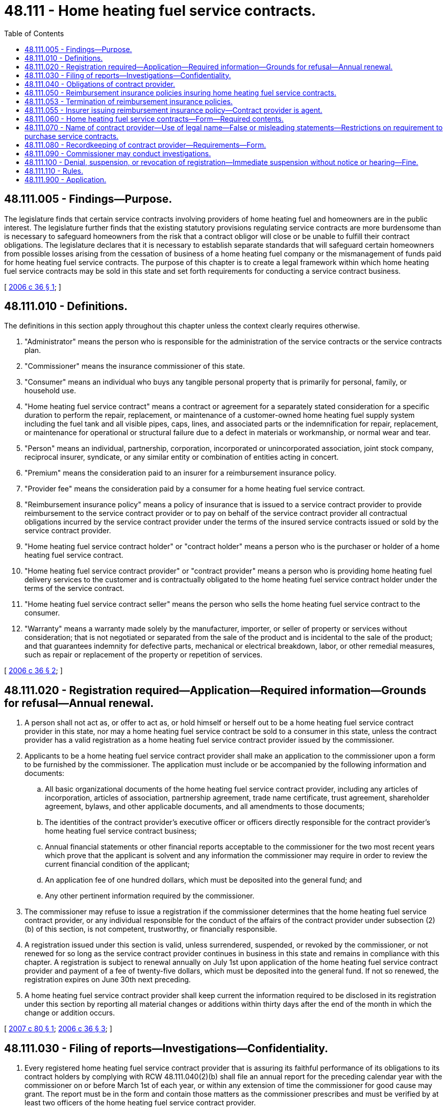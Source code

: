 = 48.111 - Home heating fuel service contracts.
:toc:

== 48.111.005 - Findings—Purpose.
The legislature finds that certain service contracts involving providers of home heating fuel and homeowners are in the public interest. The legislature further finds that the existing statutory provisions regulating service contracts are more burdensome than is necessary to safeguard homeowners from the risk that a contract obligor will close or be unable to fulfill their contract obligations. The legislature declares that it is necessary to establish separate standards that will safeguard certain homeowners from possible losses arising from the cessation of business of a home heating fuel company or the mismanagement of funds paid for home heating fuel service contracts. The purpose of this chapter is to create a legal framework within which home heating fuel service contracts may be sold in this state and set forth requirements for conducting a service contract business.

[ http://lawfilesext.leg.wa.gov/biennium/2005-06/Pdf/Bills/Session%20Laws/House/2776-S.SL.pdf?cite=2006%20c%2036%20§%201[2006 c 36 § 1]; ]

== 48.111.010 - Definitions.
The definitions in this section apply throughout this chapter unless the context clearly requires otherwise.

. "Administrator" means the person who is responsible for the administration of the service contracts or the service contracts plan.

. "Commissioner" means the insurance commissioner of this state.

. "Consumer" means an individual who buys any tangible personal property that is primarily for personal, family, or household use.

. "Home heating fuel service contract" means a contract or agreement for a separately stated consideration for a specific duration to perform the repair, replacement, or maintenance of a customer-owned home heating fuel supply system including the fuel tank and all visible pipes, caps, lines, and associated parts or the indemnification for repair, replacement, or maintenance for operational or structural failure due to a defect in materials or workmanship, or normal wear and tear.

. "Person" means an individual, partnership, corporation, incorporated or unincorporated association, joint stock company, reciprocal insurer, syndicate, or any similar entity or combination of entities acting in concert.

. "Premium" means the consideration paid to an insurer for a reimbursement insurance policy.

. "Provider fee" means the consideration paid by a consumer for a home heating fuel service contract.

. "Reimbursement insurance policy" means a policy of insurance that is issued to a service contract provider to provide reimbursement to the service contract provider or to pay on behalf of the service contract provider all contractual obligations incurred by the service contract provider under the terms of the insured service contracts issued or sold by the service contract provider.

. "Home heating fuel service contract holder" or "contract holder" means a person who is the purchaser or holder of a home heating fuel service contract.

. "Home heating fuel service contract provider" or "contract provider" means a person who is providing home heating fuel delivery services to the customer and is contractually obligated to the home heating fuel service contract holder under the terms of the service contract.

. "Home heating fuel service contract seller" means the person who sells the home heating fuel service contract to the consumer.

. "Warranty" means a warranty made solely by the manufacturer, importer, or seller of property or services without consideration; that is not negotiated or separated from the sale of the product and is incidental to the sale of the product; and that guarantees indemnity for defective parts, mechanical or electrical breakdown, labor, or other remedial measures, such as repair or replacement of the property or repetition of services.

[ http://lawfilesext.leg.wa.gov/biennium/2005-06/Pdf/Bills/Session%20Laws/House/2776-S.SL.pdf?cite=2006%20c%2036%20§%202[2006 c 36 § 2]; ]

== 48.111.020 - Registration required—Application—Required information—Grounds for refusal—Annual renewal.
. A person shall not act as, or offer to act as, or hold himself or herself out to be a home heating fuel service contract provider in this state, nor may a home heating fuel service contract be sold to a consumer in this state, unless the contract provider has a valid registration as a home heating fuel service contract provider issued by the commissioner.

. Applicants to be a home heating fuel service contract provider shall make an application to the commissioner upon a form to be furnished by the commissioner. The application must include or be accompanied by the following information and documents:

.. All basic organizational documents of the home heating fuel service contract provider, including any articles of incorporation, articles of association, partnership agreement, trade name certificate, trust agreement, shareholder agreement, bylaws, and other applicable documents, and all amendments to those documents;

.. The identities of the contract provider's executive officer or officers directly responsible for the contract provider's home heating fuel service contract business;

.. Annual financial statements or other financial reports acceptable to the commissioner for the two most recent years which prove that the applicant is solvent and any information the commissioner may require in order to review the current financial condition of the applicant;

.. An application fee of one hundred dollars, which must be deposited into the general fund; and

.. Any other pertinent information required by the commissioner.

. The commissioner may refuse to issue a registration if the commissioner determines that the home heating fuel service contract provider, or any individual responsible for the conduct of the affairs of the contract provider under subsection (2)(b) of this section, is not competent, trustworthy, or financially responsible.

. A registration issued under this section is valid, unless surrendered, suspended, or revoked by the commissioner, or not renewed for so long as the service contract provider continues in business in this state and remains in compliance with this chapter. A registration is subject to renewal annually on July 1st upon application of the home heating fuel service contract provider and payment of a fee of twenty-five dollars, which must be deposited into the general fund. If not so renewed, the registration expires on June 30th next preceding.

. A home heating fuel service contract provider shall keep current the information required to be disclosed in its registration under this section by reporting all material changes or additions within thirty days after the end of the month in which the change or addition occurs.

[ http://lawfilesext.leg.wa.gov/biennium/2007-08/Pdf/Bills/Session%20Laws/Senate/5042.SL.pdf?cite=2007%20c%2080%20§%201[2007 c 80 § 1]; http://lawfilesext.leg.wa.gov/biennium/2005-06/Pdf/Bills/Session%20Laws/House/2776-S.SL.pdf?cite=2006%20c%2036%20§%203[2006 c 36 § 3]; ]

== 48.111.030 - Filing of reports—Investigations—Confidentiality.
. Every registered home heating fuel service contract provider that is assuring its faithful performance of its obligations to its contract holders by complying with RCW 48.111.040(2)(b) shall file an annual report for the preceding calendar year with the commissioner on or before March 1st of each year, or within any extension of time the commissioner for good cause may grant. The report must be in the form and contain those matters as the commissioner prescribes and must be verified by at least two officers of the home heating fuel service contract provider.

. As part of an investigation by the commissioner, the commissioner may require a home heating fuel service contract provider to file monthly financial reports whenever, in the commissioner's discretion, there is a need to more closely monitor the financial activities of the service contract provider. Monthly financial statements must be filed in the commissioner's office no later than the twenty-fifth day of the month following the month for which the financial report is being filed. These monthly financial reports must be the internal financial statements of the service contract provider. The monthly financial reports that are filed with the commissioner constitute information that might be damaging to the service contract provider if made available to its competitors, and therefore shall be kept confidential by the commissioner. This information may not be made public or be subject to subpoena, other than by the commissioner and then only for the purpose of enforcement actions taken by the commissioner.

[ http://lawfilesext.leg.wa.gov/biennium/2005-06/Pdf/Bills/Session%20Laws/House/2776-S.SL.pdf?cite=2006%20c%2036%20§%204[2006 c 36 § 4]; ]

== 48.111.040 - Obligations of contract provider.
. Home heating fuel service contracts may not be issued, sold, or offered for sale in this state or sold to consumers in this state unless the contract provider has:

.. Provided a receipt for, or other written evidence of, the purchase of the home heating fuel service contract to the contract holder; and

.. Provided a copy of the home heating fuel service contract to the service contract holder within a reasonable period of time from the date of purchase.

. In order to assure the faithful performance of a home heating fuel service contract provider's obligations to its contract holders, every home heating fuel service contract provider is responsible for complying with the requirements of one of the following:

.. Insure all home heating fuel service contracts under a reimbursement insurance policy issued by an insurer holding a certificate of authority from the commissioner; or

.. [Empty]
... Maintain a funded reserve account for its obligations under its home heating service contracts issued and outstanding in this state. The reserves may not be less than forty percent of the gross consideration received, less claims paid, on the sale of the home heating fuel service contract for all in-force contracts. The reserve account is subject to examination and review by the insurance commissioner; and

... Place in trust with the commissioner a financial security deposit, having a value of not less than five percent of the gross consideration received, less claims paid, on the sale of the service contract for all service contracts issued and in force, but not less than ten thousand dollars, consisting of one of the following:

(A) A surety bond issued by an insurer holding a certificate of authority from the commissioner;

(B) Securities of the type eligible for deposit by authorized insurers in this state;

(C) Cash;

(D) An evergreen letter of credit issued by a qualified financial institution;

(E) A pledged certificate of deposit issued by a qualified financial institution; or

(F) Another form of security prescribed by rule by the commissioner.

. Home heating fuel service contracts must require the contract provider to permit the contract holder to return the home heating fuel service contract within thirty days of the date the home heating fuel service contract was delivered to the contract holder, or within a longer time period permitted under the home heating fuel service contract. Upon return of the home heating fuel service contract to the contract provider within the applicable period, if no claim has been made under the home heating fuel service contract prior to the return to the contract provider, the home heating fuel service contract is void and the contract provider shall refund to the contract holder, or credit the account of the contract holder with the full purchase price of the home heating fuel service contract. The right to void the home heating fuel service contract provided in this subsection is not transferable and applies only to the original contract purchaser. A ten percent penalty per month must be added to a refund of the purchase price that is not paid or credited within thirty days after return of the home heating fuel service contract to the contract provider.

. Except for home heating fuel service contract providers, persons marketing, selling, or offering to sell home heating service contracts for providers are exempt from the registration requirements of this chapter.

. The marketing, sale, offering for sale, issuance, making, proposing to make, and administration of home heating fuel service contracts by contract providers and related contract sellers, administrators, and other persons complying with this chapter are exempt from the other provisions of this title, except chapter 48.04 RCW and as otherwise provided in this chapter.

[ http://lawfilesext.leg.wa.gov/biennium/2005-06/Pdf/Bills/Session%20Laws/House/2776-S.SL.pdf?cite=2006%20c%2036%20§%205[2006 c 36 § 5]; ]

== 48.111.050 - Reimbursement insurance policies insuring home heating fuel service contracts.
. Reimbursement insurance policies insuring home heating fuel service contracts issued, sold, or offered for sale in this state or sold to consumers in this state must state that the insurer that issued the reimbursement insurance policy shall reimburse or pay on behalf of the contract provider all sums the contract provider is legally obligated to pay, including but not limited to the refund of the full purchase price of the contract to the contract holder or shall provide the service which the contract provider is legally obligated to perform according to the contract provider's contractual obligations under the home heating fuel service contracts issued or sold by the contract provider.

. The reimbursement insurance policy must fully insure the obligations of the contract provider, rather than partially insure, or insure only in the event of contract provider default.

. The reimbursement insurance policy must state that the contract holder is entitled to apply directly to the reimbursement insurance company.

[ http://lawfilesext.leg.wa.gov/biennium/2005-06/Pdf/Bills/Session%20Laws/House/2776-S.SL.pdf?cite=2006%20c%2036%20§%206[2006 c 36 § 6]; ]

== 48.111.053 - Termination of reimbursement insurance policies.
As applicable, an insurer that issued a reimbursement insurance policy shall not terminate the policy until a notice of termination in accordance with RCW 48.18.290 has been given to the home heating fuel service contract provider and has been delivered to the commissioner. The termination of a reimbursement insurance policy does not reduce the issuer's responsibility for home heating fuel service contracts issued by contract providers prior to the effective date of the termination.

[ http://lawfilesext.leg.wa.gov/biennium/2005-06/Pdf/Bills/Session%20Laws/House/2776-S.SL.pdf?cite=2006%20c%2036%20§%2010[2006 c 36 § 10]; ]

== 48.111.055 - Insurer issuing reimbursement insurance policy—Contract provider is agent.
. Home heating fuel service contract providers are the agent of the insurer that issued the reimbursement insurance policy for purposes of obligating the insurer to contract holders in accordance with the home heating fuel service contract and this chapter. Payment of the provider fee by the consumer to the home heating fuel service contract seller, contract provider, or administrator constitutes payment by the consumer to the home heating fuel service contract provider and to the insurer that issued the reimbursement insurance policy. In cases when a contract provider is acting as an administrator and enlists other contract providers, the contract provider acting as the administrator shall notify the insurer of the existence and identities of the other contract providers.

. This chapter does not prevent or limit the right of an insurer that issued a reimbursement insurance policy to seek indemnification or subrogation against a home heating fuel service contract provider if the issuer pays or is obligated to pay the contract holder sums that the contract provider was obligated to pay under the provisions of the home heating fuel service contract.

[ http://lawfilesext.leg.wa.gov/biennium/2005-06/Pdf/Bills/Session%20Laws/House/2776-S.SL.pdf?cite=2006%20c%2036%20§%2011[2006 c 36 § 11]; ]

== 48.111.060 - Home heating fuel service contracts—Form—Required contents.
. Home heating fuel service contracts marketed, sold, offered for sale, issued, made, proposed to be made, or administered in this state or sold to residents of this state must be written, printed, or typed in clear, understandable language that is easy to read, and disclose the requirements set forth in this section, as applicable.

. Home heating fuel service contracts insured under a reimbursement insurance policy must not be issued, sold, or offered for sale in this state or sold to residents of this state unless the home heating fuel service contract conspicuously contains a statement in substantially the following form: "Obligations of the home heating fuel service contract provider under this contract are insured under a contract reimbursement insurance policy." The home heating fuel service contract must also conspicuously state the name and address of the issuer of the reimbursement insurance policy and state that the contract holder is entitled to apply directly to the reimbursement insurance company.

. Service contracts not insured under a reimbursement insurance policy must contain a statement in substantially the following form: "Obligations of the home heating fuel service contract provider under this contract are backed by the full faith and credit of the home heating fuel service contract provider."

. Home heating fuel service contracts must state the name and address of the contract provider and must identify any administrator if different from the contract provider, the contract seller, and the contract holder to the extent that the name of the contract holder has been furnished by the contract holder. The identities of the parties are not required to be preprinted on the home heating fuel service contract and may be added to the home heating fuel service contract at the time of sale.

. Home heating fuel service contracts must state the purchase price of the contract and the terms under which the home heating fuel service contract is sold. The purchase price is not required to be preprinted on the home heating fuel service contract and may be negotiated at the time of sale.

. Home heating fuel service contracts must state the procedure to obtain service or to file a claim, including but not limited to the procedures for obtaining prior approval for repair work, the toll-free telephone number if prior approval is necessary for service, and the procedure for obtaining emergency repairs performed outside of normal business hours or provide for twenty-four hour telephone assistance.

. Home heating fuel service contracts must state the existence of any deductible amount, if applicable.

. Home heating fuel service contracts must specify the merchandise and services to be provided and any limitations, exceptions, or exclusions.

. Home heating fuel service contracts must state any restrictions governing the transferability of the service contract, if applicable.

. Home heating fuel service contracts must state the terms, restrictions, or conditions governing cancellation of the home heating fuel service contract prior to the termination or expiration date of the home heating fuel service contract by either the contract provider or by the contract holder, which rights can be no more restrictive than provided in RCW 48.111.040. The contract provider of the home heating fuel service contract shall mail a written notice to the contract holder at the last known address of the contract holder contained in the records of the contract provider at least twenty-one days prior to cancellation by the contract provider. The notice must state the effective date of the cancellation and the true and actual reason for the cancellation.

. Home heating fuel service contracts must set forth the obligations and duties of the contract holder, including but not limited to the duty to protect against any further damage and any requirement to follow owner's manual instructions.

. Home heating fuel service contracts must state whether or not the home heating fuel service contract provides for or excludes consequential damages or preexisting conditions.

. Home heating fuel service contracts must not contain a provision that requires that any civil action brought in connection with the home heating fuel service contract must be brought in the courts of a jurisdiction other than this state. Home heating service contracts that authorize binding arbitration to resolve claims or disputes may allow for arbitration proceedings to be held at a location in closest proximity to the contract holder's permanent residence.

[ http://lawfilesext.leg.wa.gov/biennium/2005-06/Pdf/Bills/Session%20Laws/House/2776-S.SL.pdf?cite=2006%20c%2036%20§%207[2006 c 36 § 7]; ]

== 48.111.070 - Name of contract provider—Use of legal name—False or misleading statements—Restrictions on requirement to purchase service contracts.
. A home heating fuel service contract provider shall not use in its name the words insurance, casualty, guaranty, surety, mutual, or any other words descriptive of the insurance, casualty, guaranty, or surety business; or a name deceptively similar to the name or description of any insurance or surety corporation, or to the name of any other home heating fuel service contract provider. This subsection does not apply to a company that was using any of the prohibited language in its name prior to June 7, 2006. However, a company using the prohibited language in its name shall conspicuously disclose in its home heating fuel service contracts the following statement: "This agreement is not an insurance contract."

. Every home heating fuel service contract provider shall conduct its business in its own legal name, unless the commissioner has approved the use of another name.

. A home heating fuel service contract provider or its representative shall not in its contracts or literature make, permit, or cause to be made any false or misleading statement, or deliberately omit any material statement that would be considered misleading if omitted.

. A person, such as a bank, savings and loan association, lending institution, manufacturer, or seller shall not require the purchase of a home heating fuel service contract as a condition of a loan or a condition for the sale of any property.

[ http://lawfilesext.leg.wa.gov/biennium/2005-06/Pdf/Bills/Session%20Laws/House/2776-S.SL.pdf?cite=2006%20c%2036%20§%208[2006 c 36 § 8]; ]

== 48.111.080 - Recordkeeping of contract provider—Requirements—Form.
. The home heating fuel service contract provider shall keep accurate accounts, books, and records concerning transactions regulated under this chapter.

. The contract provider's accounts, books, and records must include the following:

.. Copies of each type of home heating fuel service contract sold;

.. The name and address of each contract holder, to the extent that the name and address have been furnished by the contract holder; and

.. Written claim files that contain at least the dates, amounts, and descriptions of claims related to the service contracts.

. The records required under this chapter may be, but are not required to be, maintained on a computer disk or other recordkeeping technology. If the records are maintained in other than hard copy, the records must be capable of duplication to legible hard copy.

. A home heating fuel service contract provider discontinuing business in this state shall maintain its records until it furnishes the commissioner satisfactory proof that it has discharged all obligations to service contract holders in this state.

[ http://lawfilesext.leg.wa.gov/biennium/2005-06/Pdf/Bills/Session%20Laws/House/2776-S.SL.pdf?cite=2006%20c%2036%20§%209[2006 c 36 § 9]; ]

== 48.111.090 - Commissioner may conduct investigations.
. The commissioner may conduct investigations of home heating fuel service contract providers, administrators, home heating fuel service contract sellers, insurers, and other persons to enforce this chapter and protect home heating fuel service contract holders in this state. Upon request of the commissioner, the contract provider shall make all accounts, books, and records concerning home heating fuel service contracts sold by the contract provider available to the commissioner that are necessary to enable the commissioner to determine compliance or noncompliance with this chapter.

. The commissioner may take actions under RCW 48.02.080 or 48.04.050 that are necessary or appropriate to enforce this chapter and the commissioner's rules and orders, and to protect home heating fuel service contract holders in this state.

[ http://lawfilesext.leg.wa.gov/biennium/2005-06/Pdf/Bills/Session%20Laws/House/2776-S.SL.pdf?cite=2006%20c%2036%20§%2012[2006 c 36 § 12]; ]

== 48.111.100 - Denial, suspension, or revocation of registration—Immediate suspension without notice or hearing—Fine.
. The commissioner may, subject to chapter 48.04 RCW, deny, suspend, or revoke the registration of a home heating fuel service contract provider if the commissioner finds that the contract provider:

.. Has violated this chapter or the commissioner's rules and orders;

.. Has refused to be investigated or to produce its accounts, records, and files for investigation, or if any of its officers have refused to give information with respect to its affairs or refused to perform any other legal obligation as to an investigation, when required by the commissioner;

.. Has, without just cause, refused to pay proper claims or perform services arising under its contracts or has, without just cause, caused home heating fuel service contract holders to accept less than the amount due them or caused home heating fuel service contract holders to employ attorneys or bring suit against the contract provider to secure full payment or settlement of claims;

.. Is affiliated with or under the same general management or interlocking directorate or ownership as another home heating fuel service contract provider that unlawfully transacts business in this state without having a registration;

.. At any time fails to meet any qualification for which issuance of the registration could have been refused had that failure then existed and been known to the commissioner;

.. Is under suspension or revocation in another state with respect to its home heating fuel service contract business;

.. Has made a material misstatement in its application for registration;

.. Has obtained or attempted to obtain a registration through misrepresentation or fraud;

.. Has, in the transaction of business under its registration, used fraudulent, coercive, or dishonest practices; 

.. Has failed to pay any judgment rendered against it in this state regarding a home heating fuel service contract within sixty days after the judgment has become final; or

.. Has been convicted of, or has entered a plea of guilty or nolo contendere to, a property or finance-related felony.

. The commissioner may, without advance notice or hearing thereon, immediately suspend the registration of a home heating fuel service contract provider if the commissioner finds that any of the following circumstances exist:

.. The provider is insolvent;

.. A proceeding for receivership, conservatorship, rehabilitation, or other delinquency proceeding regarding the home heating fuel service contract provider has been commenced in any state; or

.. The financial condition or business practices of the home heating fuel service contract provider otherwise pose an imminent threat to the public health, safety, or welfare of the residents of this state.

. If the commissioner finds that grounds exist for the suspension or revocation of a registration issued under this chapter, the commissioner may, in lieu of suspension or revocation, impose a fine upon the home heating fuel service contract provider in an amount not more than one thousand dollars per violation.

[ http://lawfilesext.leg.wa.gov/biennium/2005-06/Pdf/Bills/Session%20Laws/House/2776-S.SL.pdf?cite=2006%20c%2036%20§%2013[2006 c 36 § 13]; ]

== 48.111.110 - Rules.
The commissioner may adopt rules to implement and administer this chapter.

[ http://lawfilesext.leg.wa.gov/biennium/2005-06/Pdf/Bills/Session%20Laws/House/2776-S.SL.pdf?cite=2006%20c%2036%20§%2014[2006 c 36 § 14]; ]

== 48.111.900 - Application.
This chapter applies to all home heating fuel service contracts sold or offered for sale after October 1, 2006.

[ http://lawfilesext.leg.wa.gov/biennium/2005-06/Pdf/Bills/Session%20Laws/House/2776-S.SL.pdf?cite=2006%20c%2036%20§%2015[2006 c 36 § 15]; ]

